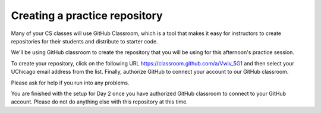 .. _create_day2_repo:

Creating a practice repository
==============================

Many of your CS classes will use GitHub Classroom, which is a tool
that makes it easy for instructors to create repositories for their
students and distribute to starter code.

We'll be using GitHub classroom to create the repository that
you will be using for this afternoon's practice session.

To create your repository, click on the following URL `https://classroom.github.com/a/Vwiv_5G1 <https://classroom.github.com/a/Vwiv_5G1>`__ and then select
your UChicago email address from the list. Finally, authorize GitHub
to connect your account to our GitHub classroom.

Please ask for help if you run into any problems.

You are finished with the setup for Day 2 once you have authorized
GitHub classroom to connect to your GitHub account.  Please do not do
anything else with this repository at this time.




